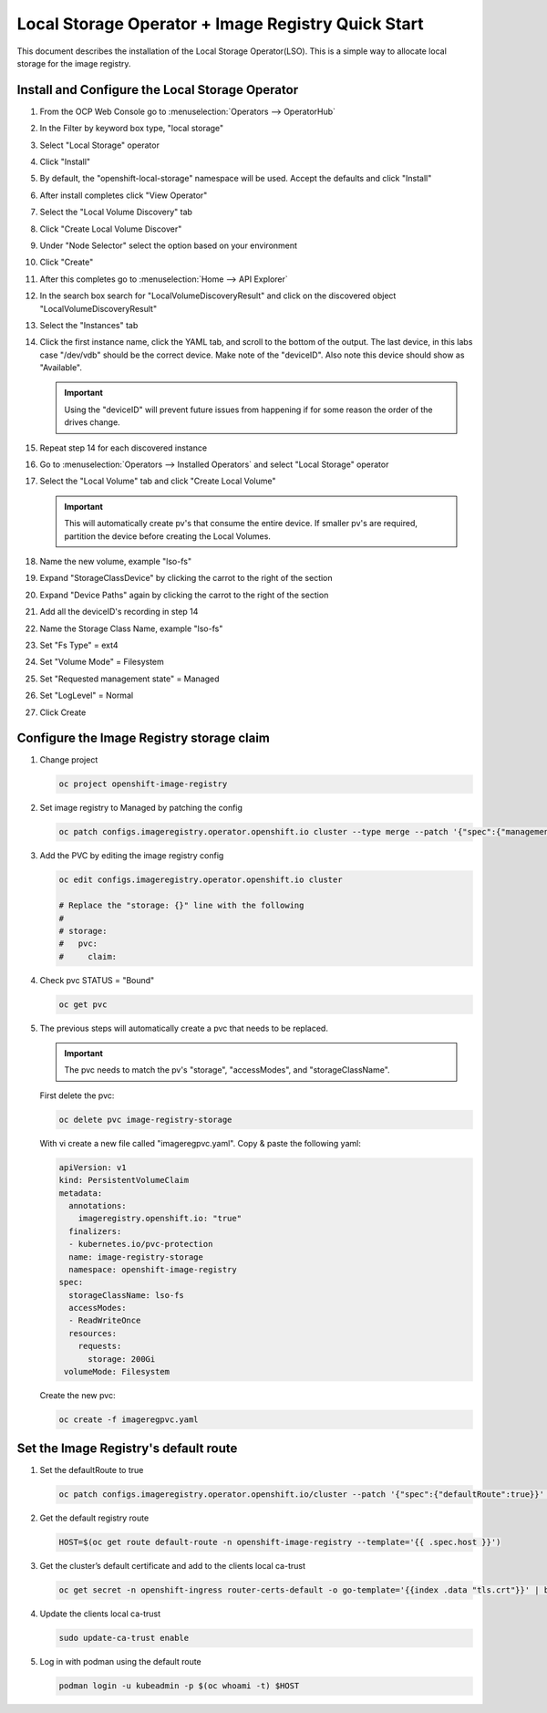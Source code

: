 Local Storage Operator + Image Registry Quick Start
===================================================

This document describes the installation of the Local Storage Operator(LSO).
This is a simple way to allocate local storage for the image registry.

Install and Configure the Local Storage Operator
------------------------------------------------

1. From the OCP Web Console go to :menuselection:`Operators --> OperatorHub`

#. In the Filter by keyword box type, "local storage"
#. Select "Local Storage" operator

   .. image:: images/operatorhublocalstorage.png

#. Click "Install"
#. By default, the "openshift-local-storage" namespace will be used. Accept
   the defaults and click "Install"
#. After install completes click "View Operator"
#. Select the "Local Volume Discovery" tab
#. Click "Create Local Volume Discover"
#. Under "Node Selector" select the option based on your environment
#. Click "Create"
#. After this completes go to :menuselection:`Home --> API Explorer`
#. In the search box search for "LocalVolumeDiscoveryResult" and click on
   the discovered object "LocalVolumeDiscoveryResult"
#. Select the "Instances" tab

   .. image:: images/localvolumediscoveryresult.png

#. Click the first instance name, click the YAML tab, and scroll to the bottom
   of the output. The last device, in this labs case "/dev/vdb" should be the 
   correct device. Make note of the "deviceID". Also note this device should
   show as "Available".

   .. important:: Using the "deviceID" will prevent future issues from happening
      if for some reason the order of the drives change.

#. Repeat step 14 for each discovered instance
#. Go to :menuselection:`Operators --> Installed Operators` and select "Local Storage" operator
#. Select the "Local Volume" tab and click "Create Local Volume"

   .. important:: This will automatically create pv's that consume the entire                 
      device. If smaller pv's are required, partition the device before
      creating the Local Volumes.

#. Name the new volume, example "lso-fs"
#. Expand "StorageClassDevice" by clicking the carrot to the right of the section
#. Expand "Device Paths" again by clicking the carrot to the right of the section
#. Add all the deviceID's recording in step 14
#. Name the Storage Class Name, example "lso-fs"
#. Set "Fs Type" = ext4
#. Set "Volume Mode" = Filesystem
#. Set "Requested management state" = Managed
#. Set "LogLevel" = Normal
#. Click Create

   .. image:: images/createlocalvolumeFS.png

Configure the Image Registry storage claim
------------------------------------------

#. Change project

   .. code-block:: bash

      oc project openshift-image-registry

#. Set image registry to Managed by patching the config

   .. code-block:: bash

      oc patch configs.imageregistry.operator.openshift.io cluster --type merge --patch '{"spec":{"managementState":"Managed"}}'

#. Add the PVC by editing the image registry config

   .. code-block:: bash

      oc edit configs.imageregistry.operator.openshift.io cluster

      # Replace the "storage: {}" line with the following
      #
      # storage:
      #   pvc:
      #     claim:

#. Check pvc STATUS = "Bound"

   .. code-block:: bash

      oc get pvc

#. The previous steps will automatically create a pvc that needs to be
   replaced.

   .. important:: The pvc needs to match the pv's "storage", "accessModes",
      and "storageClassName".

   First delete the pvc:

   .. code-block:: bash

      oc delete pvc image-registry-storage

   With vi create a new file called "imageregpvc.yaml". Copy & paste the
   following yaml:

   .. code-block:: yaml

      apiVersion: v1
      kind: PersistentVolumeClaim
      metadata:
        annotations:
          imageregistry.openshift.io: "true"
        finalizers:
        - kubernetes.io/pvc-protection
        name: image-registry-storage
        namespace: openshift-image-registry
      spec:
        storageClassName: lso-fs
        accessModes:
        - ReadWriteOnce
        resources:
          requests:
            storage: 200Gi
       volumeMode: Filesystem

   Create the new pvc:

   .. code-block:: bash

      oc create -f imageregpvc.yaml

Set the Image Registry's default route
--------------------------------------

#. Set the defaultRoute to true

   .. code-block:: bash

      oc patch configs.imageregistry.operator.openshift.io/cluster --patch '{"spec":{"defaultRoute":true}}' --type=merge

#. Get the default registry route

   .. code-block:: bash

      HOST=$(oc get route default-route -n openshift-image-registry --template='{{ .spec.host }}')

#. Get the cluster’s default certificate and add to the clients local ca-trust

   .. code-block:: bash

      oc get secret -n openshift-ingress router-certs-default -o go-template='{{index .data "tls.crt"}}' | base64 -d | sudo tee

#. Update the clients local ca-trust

   .. code-block:: bash

      sudo update-ca-trust enable

#. Log in with podman using the default route

   .. code-block:: bash

      podman login -u kubeadmin -p $(oc whoami -t) $HOST


